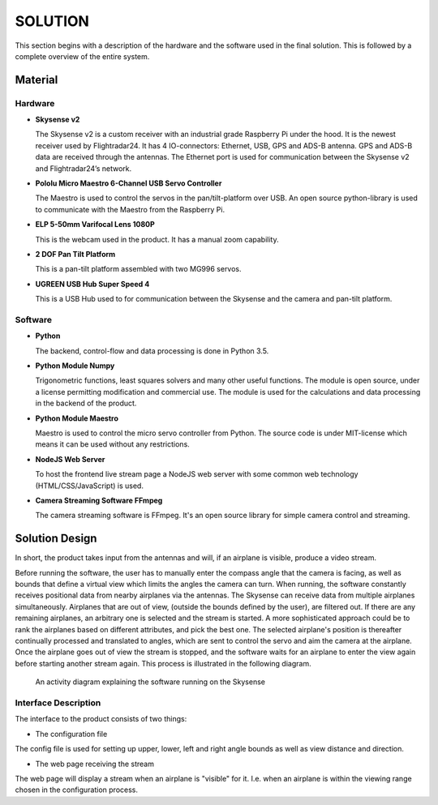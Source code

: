 ==============
 SOLUTION
==============

This section begins with a description of the hardware and the software
used in the final solution. This is followed by a complete overview of the
entire system.

Material
--------

Hardware
~~~~~~~~

- **Skysense v2**

  The Skysense v2 is a custom receiver with an industrial grade
  Raspberry Pi under the hood. It is the newest receiver used by
  Flightradar24. It has 4 IO-connectors: Ethernet, USB, GPS and ADS-B antenna.
  GPS and ADS-B data are received through the antennas.
  The Ethernet port is used for communication between the Skysense v2 and
  Flightradar24’s network.

- **Pololu Micro Maestro 6-Channel USB Servo Controller**

  The Maestro is used to control the servos in the pan/tilt-platform
  over USB. An open source python-library is used to
  communicate with the Maestro from the Raspberry Pi.

- **ELP 5-50mm Varifocal Lens 1080P**

  This is the webcam used in the product. It has a manual zoom
  capability.

- **2 DOF Pan Tilt Platform**

  This is a pan-tilt platform assembled with two MG996 servos.

- **UGREEN USB Hub Super Speed 4**

  This is a USB Hub used to for communication between the Skysense and the
  camera and pan-tilt platform.

Software
~~~~~~~~

- **Python**

  The backend, control-flow and data processing is done in Python 3.5.

- **Python Module Numpy**
  
  Trigonometric functions, least squares solvers and many other useful
  functions. The module is open source, under a license permitting
  modification and commercial use. The module is used for the calculations and
  data processing in the backend of the product.

- **Python Module Maestro**

  Maestro is used to control the micro servo controller from Python. The
  source code is under MIT-license which means it can be used without any restrictions.

- **NodeJS Web Server**

  To host the frontend live stream page a NodeJS web server with some common web
  technology (HTML/CSS/JavaScript) is used.

- **Camera Streaming Software FFmpeg**

  The camera streaming software is FFmpeg. It's an open source
  library for simple camera control and streaming.

Solution Design
---------------

In short, the product takes input from the antennas and will, if an airplane
is visible, produce a video stream.

Before running the software, the user has to manually enter the compass angle
that the camera is facing, as well as bounds that define a virtual view which
limits the angles the camera can turn. When running, the software constantly
receives positional data from nearby airplanes via the antennas. The Skysense
can receive data from multiple airplanes simultaneously. Airplanes that are out
of view, (outside the bounds defined by the user), are filtered out. If there are any
remaining airplanes, an arbitrary one is selected and the stream is started.
A more sophisticated approach could be to rank the airplanes based on different
attributes, and pick the best one. The selected airplane's position is
thereafter continually processed and translated to angles, which are sent to
control the servo and aim the camera at the airplane. Once the airplane goes out
of view the stream is stopped, and the software waits for an airplane to enter
the view again before starting another stream again. This process is illustrated
in the following diagram.

.. figure:: ../resources/UML-skysense-activitydiagram.png

   An activity diagram explaining the software running on the Skysense


Interface Description
~~~~~~~~~~~~~~~~~~~~~

The interface to the product consists of two things:

* The configuration file

The config file is used for setting up upper, lower, left and right angle bounds
as well as view distance and direction.

* The web page receiving the stream

The web page will display a stream when an airplane is
"visible" for it. I.e. when an airplane is within the viewing
range chosen in the configuration process.
